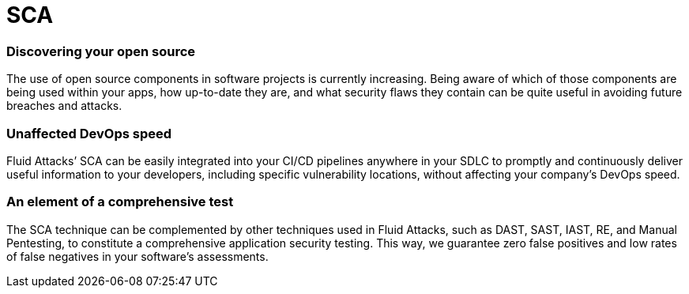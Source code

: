 :slug: techniques/sca/
:description: Here at Fluid Attacks, we perform Software Composition Analysis (SCA) to identify security weaknesses related to third-party or open-source components.
:keywords: Fluid Attacks, Techniques, SCA, Composition, Analysis, Security, Testing, Ethical Hacking
:category: techniques
:banner: sca-bg
:template: techniques
:definition: Fluid Attacks’ Software Composition Analysis (SCA) reduces cybersecurity risks related to open source or third-party components, which are so sought after by development teams nowadays. SCA scans generate and deliver inventory reports of all direct and indirect open source components used by your analyzed software. They then provide information on component licenses, versions and security vulnerabilities present. Through an SCA combining automatic and manual work, we are always ready to detect new vulnerabilities; we do not depend exclusively on what is known and available in the National Vulnerability Database (NVD) for open source vulnerabilities. Additionally, our team of hackers working with the SCA technique has no problem covering almost any coding language used in your company for application development.

= SCA

=== Discovering your open source

The use of open source components in software projects is currently increasing.
Being aware of which of those components are being used within your apps, how
up-to-date they are, and what security flaws they contain can be quite useful in
avoiding future breaches and attacks.

=== Unaffected DevOps speed

Fluid Attacks’ SCA can be easily integrated into your CI/CD pipelines anywhere
in your SDLC to promptly and continuously deliver useful information to your
developers, including specific vulnerability locations, without affecting your
company’s DevOps speed.

=== An element of a comprehensive test

The SCA technique can be complemented by other techniques used in Fluid Attacks,
such as DAST, SAST, IAST, RE, and Manual Pentesting, to constitute a
comprehensive application security testing. This way, we guarantee zero false
positives and low rates of false negatives in your software’s assessments.
